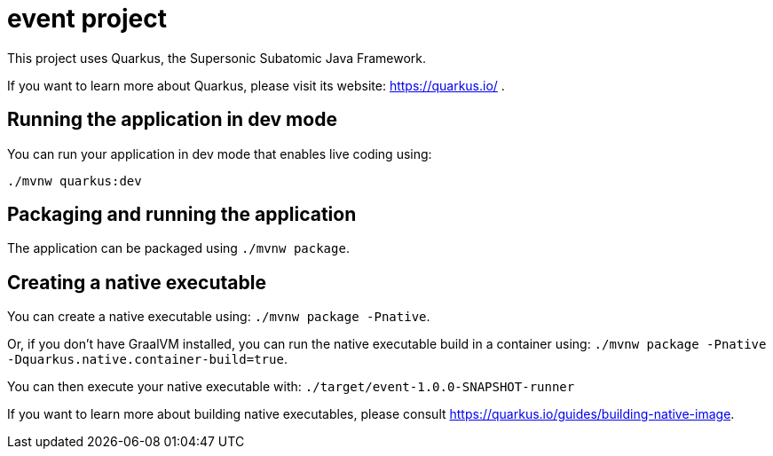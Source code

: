 = event project

This project uses Quarkus, the Supersonic Subatomic Java Framework.

If you want to learn more about Quarkus, please visit its website: https://quarkus.io/ .

== Running the application in dev mode

You can run your application in dev mode that enables live coding using:

[source, bash, subs="normal,attributes"]
----
./mvnw quarkus:dev
----

== Packaging and running the application

The application can be packaged using `./mvnw package`.

== Creating a native executable

You can create a native executable using: `./mvnw package -Pnative`.

Or, if you don't have GraalVM installed, you can run the native executable build in a container using: `./mvnw package -Pnative -Dquarkus.native.container-build=true`.

You can then execute your native executable with: `./target/event-1.0.0-SNAPSHOT-runner`

If you want to learn more about building native executables, please consult https://quarkus.io/guides/building-native-image.